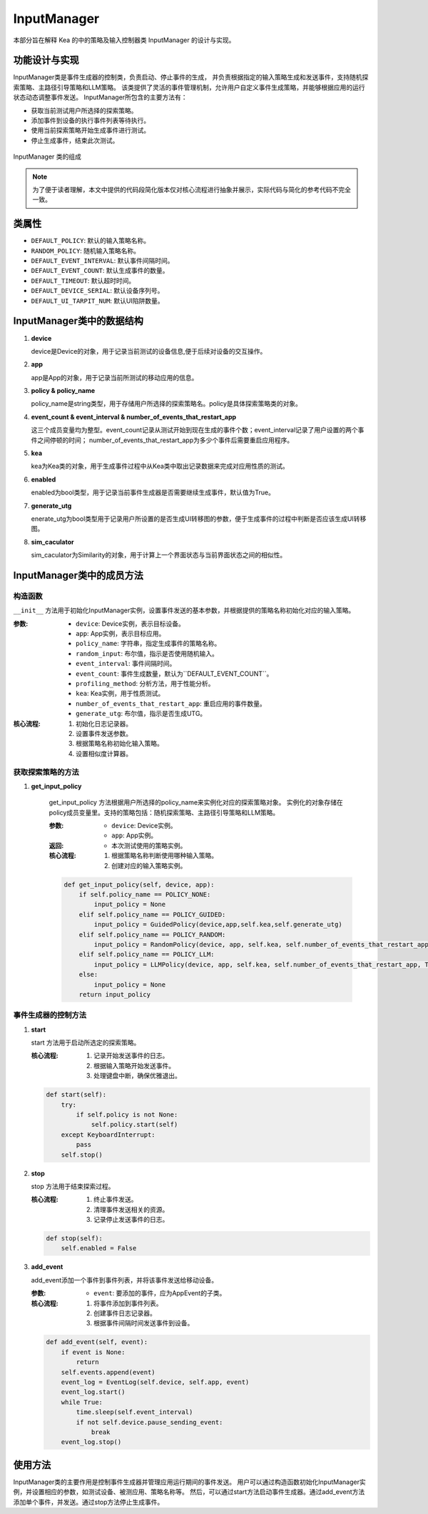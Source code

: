 InputManager
================

本部分旨在解释 Kea 的中的策略及输入控制器类 InputManager 的设计与实现。


功能设计与实现
------------------

InputManager类是事件生成器的控制类，负责启动、停止事件的生成，
并负责根据指定的输入策略生成和发送事件，支持随机探索策略、主路径引导策略和LLM策略。
该类提供了灵活的事件管理机制，允许用户自定义事件生成策略，并能够根据应用的运行状态动态调整事件发送。
InputManager所包含的主要方法有：

- 获取当前测试用户所选择的探索策略。
- 添加事件到设备的执行事件列表等待执行。
- 使用当前探索策略开始生成事件进行测试。
- 停止生成事件，结束此次测试。

.. figure:: ../../../../images/input_manager.png
    :align: center

    InputManager 类的组成

.. note::
        
    为了便于读者理解，本文中提供的代码段简化版本仅对核心流程进行抽象并展示，实际代码与简化的参考代码不完全一致。

类属性
--------

- ``DEFAULT_POLICY``: 默认的输入策略名称。
- ``RANDOM_POLICY``: 随机输入策略名称。
- ``DEFAULT_EVENT_INTERVAL``: 默认事件间隔时间。
- ``DEFAULT_EVENT_COUNT``: 默认生成事件的数量。
- ``DEFAULT_TIMEOUT``: 默认超时时间。
- ``DEFAULT_DEVICE_SERIAL``: 默认设备序列号。
- ``DEFAULT_UI_TARPIT_NUM``: 默认UI陷阱数量。

InputManager类中的数据结构
---------------------------

1. **device**

   device是Device的对象，用于记录当前测试的设备信息,便于后续对设备的交互操作。

2. **app**
   
   app是App的对象，用于记录当前所测试的移动应用的信息。

3. **policy & policy_name**
   
   policy_name是string类型，用于存储用户所选择的探索策略名。policy是具体探索策略类的对象。

4. **event_count & event_interval & number_of_events_that_restart_app**
   
   这三个成员变量均为整型。event_count记录从测试开始到现在生成的事件个数；event_interval记录了用户设置的两个事件之间停顿的时间；
   number_of_events_that_restart_app为多少个事件后需要重启应用程序。

5. **kea**
   
   kea为Kea类的对象，用于生成事件过程中从Kea类中取出记录数据来完成对应用性质的测试。

6. **enabled**
   
   enabled为bool类型，用于记录当前事件生成器是否需要继续生成事件，默认值为True。

7. **generate_utg**

   enerate_utg为bool类型用于记录用户所设置的是否生成UI转移图的参数，便于生成事件的过程中判断是否应该生成UI转移图。

8. **sim_caculator**

   sim_caculator为Similarity的对象，用于计算上一个界面状态与当前界面状态之间的相似性。

InputManager类中的成员方法
---------------------------

构造函数
~~~~~~~~~~~~~~~

``__init__`` 方法用于初始化InputManager实例，设置事件发送的基本参数，并根据提供的策略名称初始化对应的输入策略。

:参数:
   - ``device``: Device实例，表示目标设备。
   - ``app``: App实例，表示目标应用。
   - ``policy_name``: 字符串，指定生成事件的策略名称。
   - ``random_input``: 布尔值，指示是否使用随机输入。
   - ``event_interval``: 事件间隔时间。
   - ``event_count``: 事件生成数量，默认为``DEFAULT_EVENT_COUNT``。
   - ``profiling_method``: 分析方法，用于性能分析。
   - ``kea``: Kea实例，用于性质测试。
   - ``number_of_events_that_restart_app``: 重启应用的事件数量。
   - ``generate_utg``: 布尔值，指示是否生成UTG。

:核心流程:
   1. 初始化日志记录器。
   2. 设置事件发送参数。
   3. 根据策略名称初始化输入策略。
   4. 设置相似度计算器。

获取探索策略的方法
~~~~~~~~~~~~~~~~~~~~~~~

1. **get_input_policy**

    get_input_policy 方法根据用户所选择的policy_name来实例化对应的探索策略对象。
    实例化的对象存储在policy成员变量里。支持的策略包括：随机探索策略、主路径引导策略和LLM策略。

    :参数:
      - ``device``: Device实例。
      - ``app``: App实例。

    :返回:
      - 本次测试使用的策略实例。

    :核心流程:
      1. 根据策略名称判断使用哪种输入策略。
      2. 创建对应的输入策略实例。
   
    .. code-block:: python

        def get_input_policy(self, device, app):
            if self.policy_name == POLICY_NONE:
                input_policy = None
            elif self.policy_name == POLICY_GUIDED:
                input_policy = GuidedPolicy(device,app,self.kea,self.generate_utg)
            elif self.policy_name == POLICY_RANDOM:
                input_policy = RandomPolicy(device, app, self.kea, self.number_of_events_that_restart_app, True, self.generate_utg)
            elif self.policy_name == POLICY_LLM:
                input_policy = LLMPolicy(device, app, self.kea, self.number_of_events_that_restart_app, True, self.generate_utg)
            else:
                input_policy = None
            return input_policy

事件生成器的控制方法
~~~~~~~~~~~~~~~~~~~~~~~

1. **start**
   
   start 方法用于启动所选定的探索策略。

   :核心流程:
      1. 记录开始发送事件的日志。
      2. 根据输入策略开始发送事件。
      3. 处理键盘中断，确保优雅退出。

   .. code-block:: python

        def start(self):
            try:
                if self.policy is not None:
                    self.policy.start(self)
            except KeyboardInterrupt:
                pass
            self.stop()

2. **stop**
   
   stop 方法用于结束探索过程。

   :核心流程:
      1. 终止事件发送。
      2. 清理事件发送相关的资源。
      3. 记录停止发送事件的日志。

   .. code-block:: python

        def stop(self):
            self.enabled = False

3. **add_event**
   
   add_event添加一个事件到事件列表，并将该事件发送给移动设备。
   
   :参数:
      - ``event``: 要添加的事件，应为AppEvent的子类。

   :核心流程:
      1. 将事件添加到事件列表。
      2. 创建事件日志记录器。
      3. 根据事件间隔时间发送事件到设备。

   .. code-block:: python

        def add_event(self, event):
            if event is None:
                return
            self.events.append(event)
            event_log = EventLog(self.device, self.app, event)
            event_log.start()
            while True:
                time.sleep(self.event_interval)
                if not self.device.pause_sending_event:
                    break
            event_log.stop()

使用方法
--------

InputManager类的主要作用是控制事件生成器并管理应用运行期间的事件发送。
用户可以通过构造函数初始化InputManager实例，并设置相应的参数，如测试设备、被测应用、策略名称等。
然后，可以通过start方法启动事件生成器。通过add_event方法添加单个事件，并发送。通过stop方法停止生成事件。